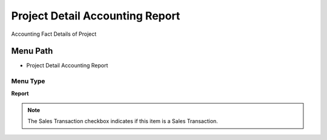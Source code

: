 
.. _functional-guide/menu/menu-project-detail-accounting-report:

================================
Project Detail Accounting Report
================================

Accounting Fact Details of Project

Menu Path
=========


* Project Detail Accounting Report

Menu Type
---------
\ **Report**\ 

.. note::
    The Sales Transaction checkbox indicates if this item is a Sales Transaction.

